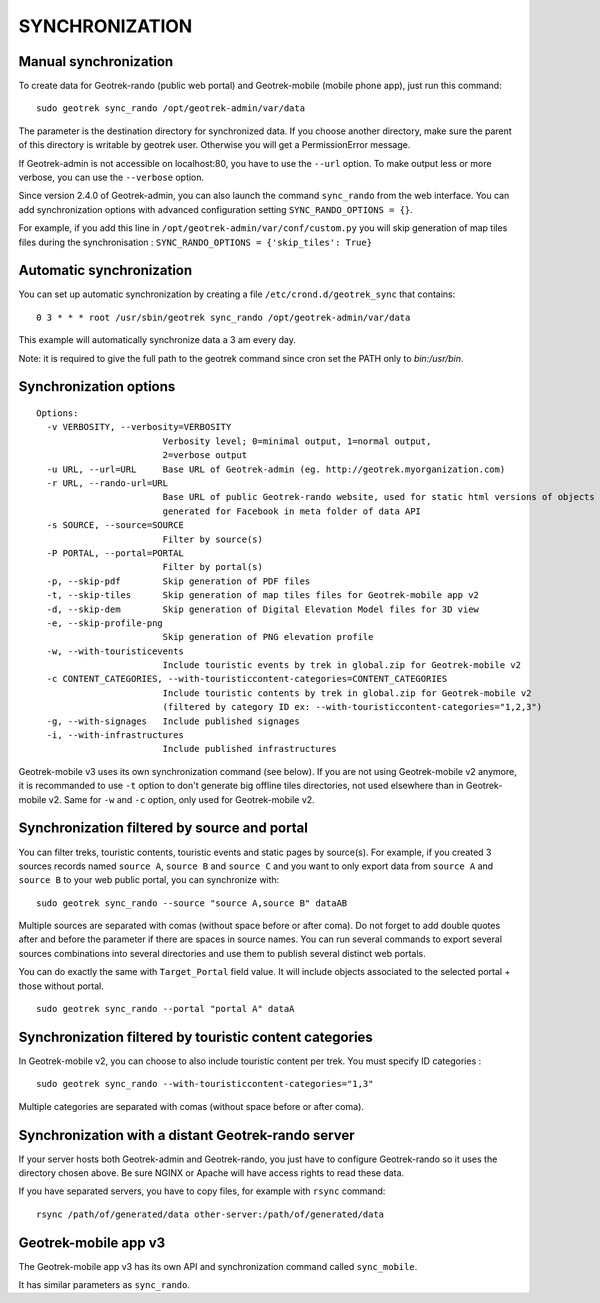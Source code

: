 ===============
SYNCHRONIZATION
===============


Manual synchronization
----------------------

To create data for Geotrek-rando (public web portal) and Geotrek-mobile (mobile phone app),
just run this command:

::

    sudo geotrek sync_rando /opt/geotrek-admin/var/data

The parameter is the destination directory for synchronized data.
If you choose another directory, make sure the parent of this directory is writable by geotrek user.
Otherwise you will get a PermissionError message.

If Geotrek-admin is not accessible on localhost:80, you have to use the ``--url`` option.
To make output less or more verbose, you can use the ``--verbose`` option.

Since version 2.4.0 of Geotrek-admin, you can also launch the command ``sync_rando`` from the web interface. 
You can add synchronization options with advanced configuration setting ``SYNC_RANDO_OPTIONS = {}``.

For example, if you add this line in ``/opt/geotrek-admin/var/conf/custom.py`` you will skip generation of map tiles files during the synchronisation :
``SYNC_RANDO_OPTIONS = {'skip_tiles': True}``


Automatic synchronization
-------------------------

You can set up automatic synchronization by creating a file ``/etc/crond.d/geotrek_sync`` that contains:

::

    0 3 * * * root /usr/sbin/geotrek sync_rando /opt/geotrek-admin/var/data

This example will automatically synchronize data a 3 am every day.

Note: it is required to give the full path to the geotrek command since cron set the PATH only to `bin:/usr/bin`.

Synchronization options
-----------------------

::

    Options:
      -v VERBOSITY, --verbosity=VERBOSITY
                            Verbosity level; 0=minimal output, 1=normal output,
                            2=verbose output
      -u URL, --url=URL     Base URL of Geotrek-admin (eg. http://geotrek.myorganization.com)
      -r URL, --rando-url=URL
                            Base URL of public Geotrek-rando website, used for static html versions of objects pages
                            generated for Facebook in meta folder of data API
      -s SOURCE, --source=SOURCE
                            Filter by source(s)
      -P PORTAL, --portal=PORTAL
                            Filter by portal(s)
      -p, --skip-pdf        Skip generation of PDF files
      -t, --skip-tiles      Skip generation of map tiles files for Geotrek-mobile app v2
      -d, --skip-dem        Skip generation of Digital Elevation Model files for 3D view
      -e, --skip-profile-png
                            Skip generation of PNG elevation profile
      -w, --with-touristicevents
                            Include touristic events by trek in global.zip for Geotrek-mobile v2
      -c CONTENT_CATEGORIES, --with-touristiccontent-categories=CONTENT_CATEGORIES
                            Include touristic contents by trek in global.zip for Geotrek-mobile v2
                            (filtered by category ID ex: --with-touristiccontent-categories="1,2,3")
      -g, --with-signages   Include published signages
      -i, --with-infrastructures
                            Include published infrastructures

Geotrek-mobile v3 uses its own synchronization command (see below). 
If you are not using Geotrek-mobile v2 anymore, it is recommanded to use ``-t`` option to don't generate big offline tiles directories, 
not used elsewhere than in Geotrek-mobile v2. Same for ``-w`` and ``-c`` option, only used for Geotrek-mobile v2.


Synchronization filtered by source and portal
---------------------------------------------

You can filter treks, touristic contents, touristic events and static pages by source(s). 
For example, if you created 3 sources records named ``source A``, ``source B`` and ``source C`` 
and you want to only export data from ``source A`` and ``source B`` to your web public portal, you can synchronize with:

::

    sudo geotrek sync_rando --source "source A,source B" dataAB

Multiple sources are separated with comas (without space before or after coma). Do not forget to add double quotes after and before the parameter 
if there are spaces in source names.
You can run several commands to export several sources combinations into several directories and use them to publish several distinct web portals.

You can do exactly the same with ``Target_Portal`` field value. It will include objects associated to the selected portal + those without portal.

::

    sudo geotrek sync_rando --portal "portal A" dataA


Synchronization filtered by touristic content categories
--------------------------------------------------------

In Geotrek-mobile v2, you can choose to also include touristic content per trek. You must specify ID categories :

::

    sudo geotrek sync_rando --with-touristiccontent-categories="1,3"

Multiple categories are separated with comas (without space before or after coma).


Synchronization with a distant Geotrek-rando server
---------------------------------------------------

If your server hosts both Geotrek-admin and Geotrek-rando, you just have to configure Geotrek-rando so
it uses the directory chosen above. Be sure NGINX or Apache will have access rights to read these data.

If you have separated servers, you have to copy files, for example with ``rsync`` command:

::

    rsync /path/of/generated/data other-server:/path/of/generated/data


Geotrek-mobile app v3
---------------------

The Geotrek-mobile app v3 has its own API and synchronization command called ``sync_mobile``.

It has similar parameters as ``sync_rando``.